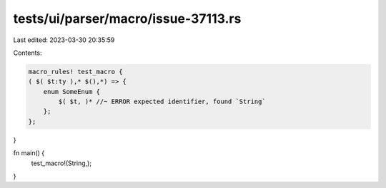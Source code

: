 tests/ui/parser/macro/issue-37113.rs
====================================

Last edited: 2023-03-30 20:35:59

Contents:

.. code-block:: rs

    macro_rules! test_macro {
    ( $( $t:ty ),* $(),*) => {
        enum SomeEnum {
            $( $t, )* //~ ERROR expected identifier, found `String`
        };
    };
}

fn main() {
    test_macro!(String,);
}



